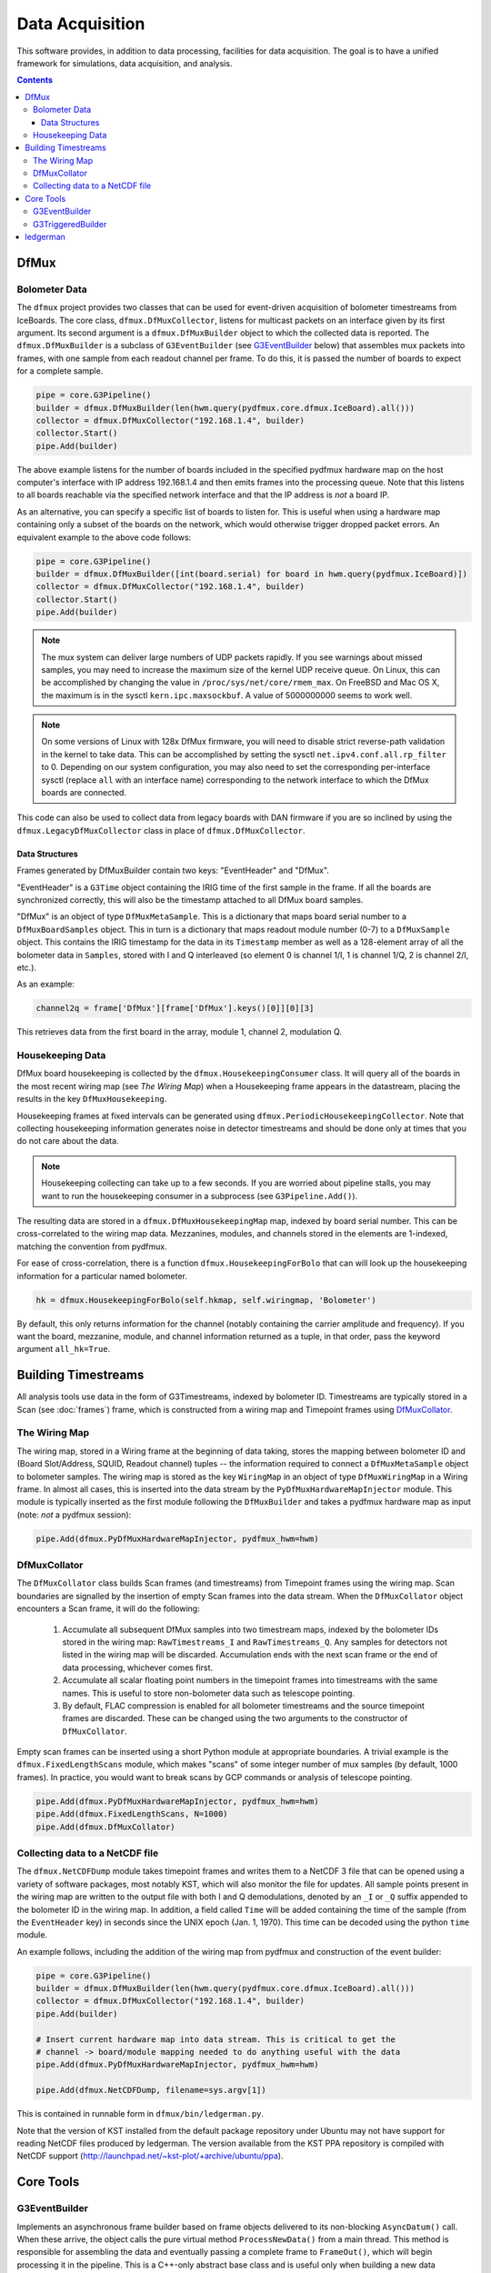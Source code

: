 ----------------
Data Acquisition
----------------

This software provides, in addition to data processing, facilities for data acquisition. The goal is to have a unified framework for simulations, data acquisition, and analysis.

.. contents:: Contents

DfMux
=====

Bolometer Data
~~~~~~~~~~~~~~

The ``dfmux`` project provides two classes that can be used for event-driven acquisition of bolometer timestreams from IceBoards. The core class, ``dfmux.DfMuxCollector``, listens for multicast packets on an interface given by its first argument. Its second argument is a ``dfmux.DfMuxBuilder`` object to which the collected data is reported. The ``dfmux.DfMuxBuilder`` is a subclass of ``G3EventBuilder`` (see G3EventBuilder_ below) that assembles mux packets into frames, with one sample from each readout channel per frame. To do this, it is passed the number of boards to expect for a complete sample.

.. code-block:: python

	pipe = core.G3Pipeline()
	builder = dfmux.DfMuxBuilder(len(hwm.query(pydfmux.core.dfmux.IceBoard).all()))
	collector = dfmux.DfMuxCollector("192.168.1.4", builder)
	collector.Start()
	pipe.Add(builder)

The above example listens for the number of boards included in the specified pydfmux hardware map on the host computer's interface with IP address 192.168.1.4 and then emits frames into the processing queue. Note that this listens to all boards reachable via the specified network interface and that the IP address is *not* a board IP.

As an alternative, you can specify a specific list of boards to listen for. This is useful when using a hardware map containing only a subset of the boards on the network, which would otherwise trigger dropped packet errors. An equivalent example to the above code follows:

.. code-block:: python

	pipe = core.G3Pipeline()
	builder = dfmux.DfMuxBuilder([int(board.serial) for board in hwm.query(pydfmux.IceBoard)])
	collector = dfmux.DfMuxCollector("192.168.1.4", builder)
	collector.Start()
	pipe.Add(builder)

.. note::

	The mux system can deliver large numbers of UDP packets rapidly. If you see warnings about missed samples, you may need to increase the maximum size of the kernel UDP receive queue. On Linux, this can be accomplished by changing the value in ``/proc/sys/net/core/rmem_max``. On FreeBSD and Mac OS X, the maximum is in the sysctl ``kern.ipc.maxsockbuf``. A value of 5000000000 seems to work well.

.. note::

	On some versions of Linux with 128x DfMux firmware, you will need to disable strict reverse-path validation in the kernel to take data. This can be accomplished by setting the sysctl ``net.ipv4.conf.all.rp_filter`` to 0. Depending on our system configuration, you may also need to set the corresponding per-interface sysctl (replace ``all`` with an interface name) corresponding to the network interface to which the DfMux boards are connected.

This code can also be used to collect data from legacy boards with DAN firmware if you are so inclined by using the ``dfmux.LegacyDfMuxCollector`` class in place of ``dfmux.DfMuxCollector``.

Data Structures
_______________

Frames generated by DfMuxBuilder contain two keys: "EventHeader" and "DfMux".

"EventHeader" is a ``G3Time`` object containing the IRIG time of the first sample in the frame. If all the boards are synchronized correctly, this will also be the timestamp attached to all DfMux board samples.

"DfMux" is an object of type ``DfMuxMetaSample``. This is a dictionary that maps board serial number to a ``DfMuxBoardSamples`` object. This in turn is a dictionary that maps readout module number (0-7) to a ``DfMuxSample`` object. This contains the IRIG timestamp for the data in its ``Timestamp`` member as well as a 128-element array of all the bolometer data in ``Samples``, stored with I and Q interleaved (so element 0 is channel 1/I, 1 is channel 1/Q, 2 is channel 2/I, etc.).

As an example:

.. code-block:: python

	channel2q = frame['DfMux'][frame['DfMux'].keys()[0]][0][3]

This retrieves data from the first board in the array, module 1, channel 2, modulation Q.

Housekeeping Data
~~~~~~~~~~~~~~~~~

DfMux board housekeeping is collected by the ``dfmux.HousekeepingConsumer`` class. It will query all of the boards in the most recent wiring map (see `The Wiring Map`) when a Housekeeping frame appears in the datastream, placing the results in the key ``DfMuxHousekeeping``. 

Housekeeping frames at fixed intervals can be generated using ``dfmux.PeriodicHousekeepingCollector``. Note that collecting housekeeping information generates noise in detector timestreams and should be done only at times that you do not care about the data.

.. note:: 

	Housekeeping collecting can take up to a few seconds. If you are worried about pipeline stalls, you may want to run the housekeeping consumer in a subprocess (see ``G3Pipeline.Add()``).

The resulting data are stored in a ``dfmux.DfMuxHousekeepingMap`` map, indexed by board serial number. This can be cross-correlated to the wiring map data. Mezzanines, modules, and channels stored in the elements are 1-indexed, matching the convention from pydfmux.

For ease of cross-correlation, there is a function ``dfmux.HousekeepingForBolo`` that can will look up the housekeeping information for a particular named bolometer.

.. code-block:: python

	hk = dfmux.HousekeepingForBolo(self.hkmap, self.wiringmap, 'Bolometer')

By default, this only returns information for the channel (notably containing the carrier amplitude and frequency). If you want the board, mezzanine, module, and channel information returned as a tuple, in that order, pass the keyword argument ``all_hk=True``.

Building Timestreams
====================

All analysis tools use data in the form of G3Timestreams, indexed by bolometer ID. Timestreams are typically stored in a Scan (see :doc:`frames`) frame, which is constructed from a wiring map and Timepoint frames using DfMuxCollator_.

The Wiring Map
~~~~~~~~~~~~~~

The wiring map, stored in a Wiring frame at the beginning of data taking, stores the mapping between bolometer ID and (Board Slot/Address, SQUID, Readout channel) tuples -- the information required to connect a ``DfMuxMetaSample`` object to bolometer samples. The wiring map is stored as the key ``WiringMap`` in an object of type ``DfMuxWiringMap`` in a Wiring frame. In almost all cases, this is inserted into the data stream by the ``PyDfMuxHardwareMapInjector`` module. This module is typically inserted as the first module following the ``DfMuxBuilder`` and takes a pydfmux hardware map as input (note: *not* a pydfmux session):

.. code-block:: python

	pipe.Add(dfmux.PyDfMuxHardwareMapInjector, pydfmux_hwm=hwm)

DfMuxCollator
~~~~~~~~~~~~~

The ``DfMuxCollator`` class builds Scan frames (and timestreams) from Timepoint frames using the wiring map. Scan boundaries are signalled by the insertion of empty Scan frames into the data stream. When the ``DfMuxCollator`` object encounters a Scan frame, it will do the following:

	1) Accumulate all subsequent DfMux samples into two timestream maps, indexed by the bolometer IDs stored in the wiring map: ``RawTimestreams_I`` and ``RawTimestreams_Q``. Any samples for detectors not listed in the wiring map will be discarded. Accumulation ends with the next scan frame or the end of data processing, whichever comes first.
	2) Accumulate all scalar floating point numbers in the timepoint frames into timestreams with the same names. This is useful to store non-bolometer data such as telescope pointing.
	3) By default, FLAC compression is enabled for all bolometer timestreams and the source timepoint frames are discarded. These can be changed using the two arguments to the constructor of ``DfMuxCollator``.

Empty scan frames can be inserted using a short Python module at appropriate boundaries. A trivial example is the ``dfmux.FixedLengthScans`` module, which makes "scans" of some integer number of mux samples (by default, 1000 frames). In practice, you would want to break scans by GCP commands or analysis of telescope pointing.

.. code-block:: python

	pipe.Add(dfmux.PyDfMuxHardwareMapInjector, pydfmux_hwm=hwm)
	pipe.Add(dfmux.FixedLengthScans, N=1000)
	pipe.Add(dfmux.DfMuxCollator)

Collecting data to a NetCDF file
~~~~~~~~~~~~~~~~~~~~~~~~~~~~~~~~

The ``dfmux.NetCDFDump`` module takes timepoint frames and writes them to a NetCDF 3 file that can be opened using a variety of software packages, most notably KST, which will also monitor the file for updates. All sample points present in the wiring map are written to the output file with both I and Q demodulations, denoted by an ``_I`` or ``_Q`` suffix appended to the bolometer ID in the wiring map. In addition, a field called ``Time`` will be added containing the time of the sample (from the ``EventHeader`` key) in seconds since the UNIX epoch (Jan. 1, 1970). This time can be decoded using the python ``time`` module.

An example follows, including the addition of the wiring map from pydfmux and construction of the event builder:

.. code-block:: python

	pipe = core.G3Pipeline()
	builder = dfmux.DfMuxBuilder(len(hwm.query(pydfmux.core.dfmux.IceBoard).all()))
	collector = dfmux.DfMuxCollector("192.168.1.4", builder)
	pipe.Add(builder)

	# Insert current hardware map into data stream. This is critical to get the
	# channel -> board/module mapping needed to do anything useful with the data
	pipe.Add(dfmux.PyDfMuxHardwareMapInjector, pydfmux_hwm=hwm)

	pipe.Add(dfmux.NetCDFDump, filename=sys.argv[1])

This is contained in runnable form in ``dfmux/bin/ledgerman.py``.

Note that the version of KST installed from the default package repository under Ubuntu may not have support for reading NetCDF files produced by ledgerman. The version available from the KST PPA repository is compiled with NetCDF support (http://launchpad.net/~kst-plot/+archive/ubuntu/ppa).

Core Tools
==========

G3EventBuilder
~~~~~~~~~~~~~~

Implements an asynchronous frame builder based on frame objects delivered to its non-blocking ``AsyncDatum()`` call. When these arrive, the object calls the pure virtual method ``ProcessNewData()`` from a main thread. This method is responsible for assembling the data and eventually passing a complete frame to ``FrameOut()``, which will begin processing it in the pipeline. This is a C++-only abstract base class and is useful only when building a new data acquisition system.

G3TriggeredBuilder
~~~~~~~~~~~~~~~~~~

This is the analog of G3EventBuilder for non-self-triggering systems (i.e. systems that poll for new data rather than streaming it). This can be used for once-every-N DAQ tasks like collecting housekeeping data.

ledgerman
=========

An example tool called ``ledgerman`` is included that collects data from the mux boards and writes it to a NetCDF file that can be read with kst. It is installed under ``bin`` in your build directory and will be available in your PATH if you have run ``env-shell.sh``.

.. code-block:: sh

	$ ledgerman /path/to/a/pydfmux/hardware/map.yaml output.nc

To see the frames as they go by:

.. code-block:: sh

	$ ledgerman -v /path/to/a/pydfmux/hardware/map.yaml output.nc

Like the other modules, you may see a few warnings about missing data immediately after it starts in the event that it starts collecting data midway through a sample. There should not be any warning messages after that.

